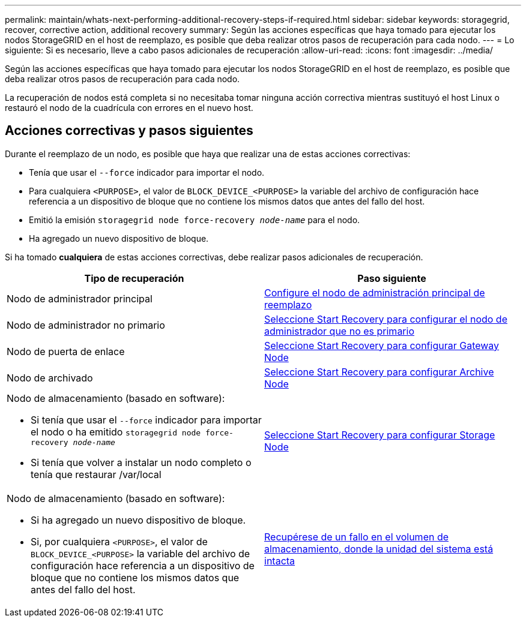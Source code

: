 ---
permalink: maintain/whats-next-performing-additional-recovery-steps-if-required.html 
sidebar: sidebar 
keywords: storagegrid, recover, corrective action, additional recovery 
summary: Según las acciones específicas que haya tomado para ejecutar los nodos StorageGRID en el host de reemplazo, es posible que deba realizar otros pasos de recuperación para cada nodo. 
---
= Lo siguiente: Si es necesario, lleve a cabo pasos adicionales de recuperación
:allow-uri-read: 
:icons: font
:imagesdir: ../media/


[role="lead"]
Según las acciones específicas que haya tomado para ejecutar los nodos StorageGRID en el host de reemplazo, es posible que deba realizar otros pasos de recuperación para cada nodo.

La recuperación de nodos está completa si no necesitaba tomar ninguna acción correctiva mientras sustituyó el host Linux o restauró el nodo de la cuadrícula con errores en el nuevo host.



== Acciones correctivas y pasos siguientes

Durante el reemplazo de un nodo, es posible que haya que realizar una de estas acciones correctivas:

* Tenía que usar el `--force` indicador para importar el nodo.
* Para cualquiera `<PURPOSE>`, el valor de `BLOCK_DEVICE_<PURPOSE>` la variable del archivo de configuración hace referencia a un dispositivo de bloque que no contiene los mismos datos que antes del fallo del host.
* Emitió la emisión `storagegrid node force-recovery _node-name_` para el nodo.
* Ha agregado un nuevo dispositivo de bloque.


Si ha tomado *cualquiera* de estas acciones correctivas, debe realizar pasos adicionales de recuperación.

[cols="1a,1a"]
|===
| Tipo de recuperación | Paso siguiente 


 a| 
Nodo de administrador principal
 a| 
xref:configuring-replacement-primary-admin-node.adoc[Configure el nodo de administración principal de reemplazo]



 a| 
Nodo de administrador no primario
 a| 
xref:selecting-start-recovery-to-configure-non-primary-admin-node.adoc[Seleccione Start Recovery para configurar el nodo de administrador que no es primario]



 a| 
Nodo de puerta de enlace
 a| 
xref:selecting-start-recovery-to-configure-gateway-node.adoc[Seleccione Start Recovery para configurar Gateway Node]



 a| 
Nodo de archivado
 a| 
xref:selecting-start-recovery-to-configure-archive-node.adoc[Seleccione Start Recovery para configurar Archive Node]



 a| 
Nodo de almacenamiento (basado en software):

* Si tenía que usar el `--force` indicador para importar el nodo o ha emitido `storagegrid node force-recovery _node-name_`
* Si tenía que volver a instalar un nodo completo o tenía que restaurar /var/local

 a| 
xref:selecting-start-recovery-to-configure-storage-node.adoc[Seleccione Start Recovery para configurar Storage Node]



 a| 
Nodo de almacenamiento (basado en software):

* Si ha agregado un nuevo dispositivo de bloque.
* Si, por cualquiera `<PURPOSE>`, el valor de `BLOCK_DEVICE_<PURPOSE>` la variable del archivo de configuración hace referencia a un dispositivo de bloque que no contiene los mismos datos que antes del fallo del host.

 a| 
xref:recovering-from-storage-volume-failure-where-system-drive-is-intact.adoc[Recupérese de un fallo en el volumen de almacenamiento, donde la unidad del sistema está intacta]

|===